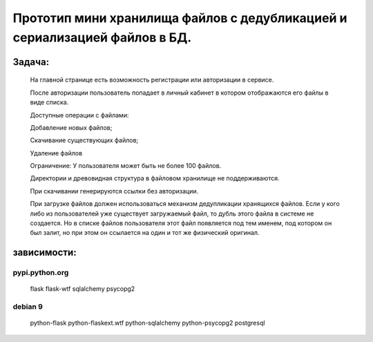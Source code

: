 Прототип мини хранилища файлов с дедубликацией и сериализацией файлов в БД.
===========================================================================

Задача:
-------
 На главной странице есть возможность регистрации или авторизации в сервисе.

 После авторизации пользователь попадает в личный кабинет в котором
 отображаются его файлы в виде списка.

 Доступные операции с файлами:

 Добавление новых файлов;

 Скачивание существующих файлов;

 Удаление файлов

 Ограничение: У пользователя может быть не более 100 файлов.

 Директории и древовидная структура в файловом хранилище не поддерживаются.

 При скачивании генерируются ссылки без авторизации.

 При загрузке файлов должен использоваться механизм дедупликации хранящихся
 файлов. Если у кого либо из пользователей уже существует загружаемый файл,
 то дубль этого файла в системе не создается. Но в списке файлов
 пользователя этот файл появляется под тем именем, под котором он был
 залит, но при этом он ссылается на один и тот же физический оригинал.


зависимости:
------------

pypi.python.org
```````````````
 flask
 flask-wtf
 sqlalchemy
 psycopg2

debian 9
````````
 python-flask
 python-flaskext.wtf
 python-sqlalchemy
 python-psycopg2
 postgresql
